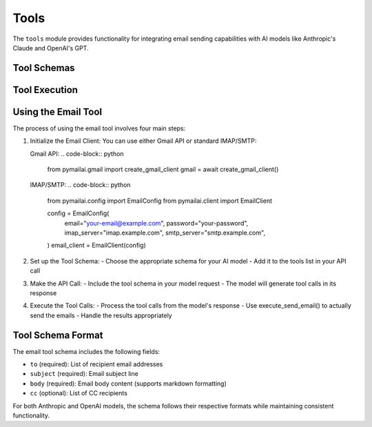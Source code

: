 Tools
=====

The ``tools`` module provides functionality for integrating email sending capabilities with AI models like Anthropic's Claude and OpenAI's GPT.

Tool Schemas
-----------

.. py:function:: get_email_tool_schema_anthropic()

   Get the email tool schema formatted for Anthropic Claude models.

   :return: A dictionary containing the tool schema
   :rtype: dict

   Example usage with Gmail:

   .. code-block:: python

      from pymailai.gmail import create_gmail_client
      from pymailai.tools import get_email_tool_schema_anthropic, execute_send_email

      # 1. Initialize Gmail client
      gmail = await create_gmail_client()

      # 2. Set up tool schema
      tools = [get_email_tool_schema_anthropic()]

      # 3. Make API call with tool
      response = await client.messages.create(
          model="claude-3-opus-20240229",
          tools=tools,
          messages=[{"role": "user", "content": "Send an email..."}]
      )

      # 4. Execute tool calls from response
      for tool_call in response.content[0].tool_calls or []:
          if tool_call.name == "send_email":
              result = await execute_send_email(
                  gmail,
                  to=tool_call.parameters["to"],
                  subject=tool_call.parameters["subject"],
                  body=tool_call.parameters["body"],
                  cc=tool_call.parameters.get("cc"),
              )
              print(f"Email send result: {result}")

   Example usage with IMAP/SMTP:

   .. code-block:: python

      from pymailai.config import EmailConfig
      from pymailai.client import EmailClient
      from pymailai.tools import get_email_tool_schema_anthropic, execute_send_email

      # 1. Initialize IMAP/SMTP client
      config = EmailConfig(
          email="your-email@example.com",
          password="your-password",
          imap_server="imap.example.com",
          smtp_server="smtp.example.com",
          imap_port=993,  # Default SSL/TLS port
          smtp_port=465,  # Default SSL/TLS port
      )
      email_client = EmailClient(config)

      # 2. Set up tool schema
      tools = [get_email_tool_schema_anthropic()]

      # 3. Make API call with tool
      response = await client.messages.create(
          model="claude-3-opus-20240229",
          tools=tools,
          messages=[{"role": "user", "content": "Send an email..."}]
      )

      # 4. Execute tool calls from response
      for tool_call in response.content[0].tool_calls or []:
          if tool_call.name == "send_email":
              result = await execute_send_email(
                  email_client,
                  to=tool_call.parameters["to"],
                  subject=tool_call.parameters["subject"],
                  body=tool_call.parameters["body"],
                  cc=tool_call.parameters.get("cc"),
              )
              print(f"Email send result: {result}")

.. py:function:: get_email_tool_schema_openai()

   Get the email tool schema formatted for OpenAI GPT models.

   :return: A dictionary containing the tool schema
   :rtype: dict

   Example usage with Gmail:

   .. code-block:: python

      from pymailai.gmail import create_gmail_client
      from pymailai.tools import get_email_tool_schema_openai, execute_send_email

      # 1. Initialize Gmail client
      gmail = await create_gmail_client()

      # 2. Set up tool schema
      tools = [get_email_tool_schema_openai()]

      # 3. Make API call with tool
      completion = await client.chat.completions.create(
          model="gpt-4",
          tools=tools,
          messages=[{"role": "user", "content": "Send an email..."}]
      )

      # 4. Execute tool calls from response
      for tool_call in completion.choices[0].message.tool_calls or []:
          if tool_call.function.name == "send_email":
              result = await execute_send_email(
                  gmail,
                  to=tool_call.function.arguments["to"],
                  subject=tool_call.function.arguments["subject"],
                  body=tool_call.function.arguments["body"],
                  cc=tool_call.function.arguments.get("cc"),
              )
              print(f"Email send result: {result}")

   Example usage with IMAP/SMTP:

   .. code-block:: python

      from pymailai.config import EmailConfig
      from pymailai.client import EmailClient
      from pymailai.tools import get_email_tool_schema_openai, execute_send_email

      # 1. Initialize IMAP/SMTP client
      config = EmailConfig(
          email="your-email@example.com",
          password="your-password",
          imap_server="imap.example.com",
          smtp_server="smtp.example.com",
      )
      email_client = EmailClient(config)

      # Rest of the code is the same as Gmail example...

.. py:function:: get_email_tool_schema_ollama()

   Get the email tool schema formatted for Ollama models.

   :return: A dictionary containing the tool schema
   :rtype: dict

   Example usage with Gmail:

   .. code-block:: python

      from pymailai.gmail import create_gmail_client
      from pymailai.tools import get_email_tool_schema_ollama, execute_send_email

      # 1. Initialize Gmail client
      gmail = await create_gmail_client()

      # 2. Set up tool schema
      tools = [get_email_tool_schema_ollama()]

      # 3. Make API call with tool
      response = ollama.chat(
          model="llama3.1",
          tools=tools,
          messages=[{"role": "user", "content": "Send an email..."}]
      )

      # 4. Execute tool calls from response
      for tool_call in response["message"].get("tool_calls", []):
          if tool_call["function"]["name"] == "send_email":
              result = await execute_send_email(
                  gmail,
                  to=tool_call["function"]["arguments"]["to"],
                  subject=tool_call["function"]["arguments"]["subject"],
                  body=tool_call["function"]["arguments"]["body"],
                  cc=tool_call["function"]["arguments"].get("cc"),
              )
              print(f"Email send result: {result}")

   Example usage with IMAP/SMTP:

   .. code-block:: python

      from pymailai.config import EmailConfig
      from pymailai.client import EmailClient
      from pymailai.tools import get_email_tool_schema_ollama, execute_send_email

      # 1. Initialize IMAP/SMTP client
      config = EmailConfig(
          email="your-email@example.com",
          password="your-password",
          imap_server="imap.example.com",
          smtp_server="smtp.example.com",
      )
      email_client = EmailClient(config)

      # Rest of the code is the same as Gmail example...

Tool Execution
-------------

.. py:function:: execute_send_email(client, to, subject, body, cc=None)

   Execute the send_email tool using the provided email client.

   :param client: Email client instance to use for sending
   :type client: BaseEmailClient
   :param to: List of recipient email addresses
   :type to: List[str]
   :param subject: Email subject line
   :type subject: str
   :param body: Email body content (supports markdown formatting)
   :type body: str
   :param cc: Optional list of CC recipients
   :type cc: Optional[List[str]]
   :return: Dictionary containing success status and any error message
   :rtype: Dict[str, Union[bool, str]]

   Example usage with Gmail:

   .. code-block:: python

      from pymailai.tools import execute_send_email
      from pymailai.gmail import create_gmail_client

      # Initialize Gmail client
      gmail = await create_gmail_client()

      # Send email
      result = await execute_send_email(
          gmail,
          to=["recipient@example.com"],
          subject="Test Email",
          body="Hello from PyMailAI!",
          cc=["cc@example.com"]
      )
      print(f"Email send result: {result}")

   Example usage with IMAP/SMTP:

   .. code-block:: python

      from pymailai.tools import execute_send_email
      from pymailai.config import EmailConfig
      from pymailai.client import EmailClient

      # Initialize IMAP/SMTP client
      config = EmailConfig(
          email="your-email@example.com",
          password="your-password",
          imap_server="imap.example.com",
          smtp_server="smtp.example.com",
      )
      email_client = EmailClient(config)

      # Send email
      result = await execute_send_email(
          email_client,
          to=["recipient@example.com"],
          subject="Test Email",
          body="Hello from PyMailAI!",
          cc=["cc@example.com"]
      )
      print(f"Email send result: {result}")

Using the Email Tool
----------------

The process of using the email tool involves four main steps:

1. Initialize the Email Client:
   You can use either Gmail API or standard IMAP/SMTP:

   Gmail API:
   .. code-block:: python

      from pymailai.gmail import create_gmail_client
      gmail = await create_gmail_client()

   IMAP/SMTP:
   .. code-block:: python

      from pymailai.config import EmailConfig
      from pymailai.client import EmailClient

      config = EmailConfig(
          email="your-email@example.com",
          password="your-password",
          imap_server="imap.example.com",
          smtp_server="smtp.example.com",
      )
      email_client = EmailClient(config)

2. Set up the Tool Schema:
   - Choose the appropriate schema for your AI model
   - Add it to the tools list in your API call

3. Make the API Call:
   - Include the tool schema in your model request
   - The model will generate tool calls in its response

4. Execute the Tool Calls:
   - Process the tool calls from the model's response
   - Use execute_send_email() to actually send the emails
   - Handle the results appropriately

Tool Schema Format
----------------

The email tool schema includes the following fields:

* ``to`` (required): List of recipient email addresses
* ``subject`` (required): Email subject line
* ``body`` (required): Email body content (supports markdown formatting)
* ``cc`` (optional): List of CC recipients

For both Anthropic and OpenAI models, the schema follows their respective formats while maintaining consistent functionality.

